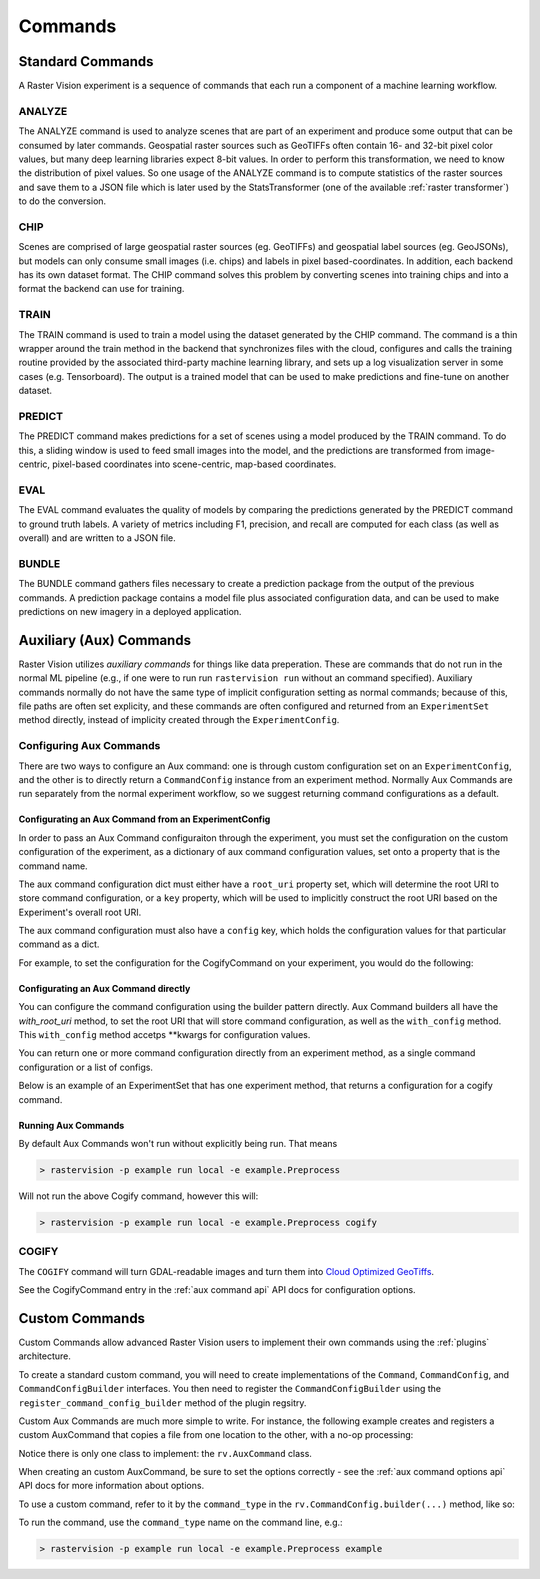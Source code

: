 .. _commands:

Commands
========

Standard Commands
-----------------

A Raster Vision experiment is a sequence of commands that each run a component of a machine learning workflow.

.. image:: _static/commands-chain-workflow.png
    :align: center


ANALYZE
^^^^^^^

The ANALYZE command is used to analyze scenes that are part of an experiment and produce some output that can be consumed by later commands. Geospatial raster sources such as GeoTIFFs often contain 16- and 32-bit pixel color values, but many deep learning libraries expect 8-bit values. In order to perform this transformation, we need to know the distribution of pixel values. So one usage of the ANALYZE command is to compute statistics of the raster sources and save them to a JSON file which is later used by the StatsTransformer (one of the available :ref:`raster transformer`) to do the conversion.

.. _chip command:

CHIP
^^^^

Scenes are comprised of large geospatial raster sources (eg. GeoTIFFs) and geospatial label sources (eg. GeoJSONs), but models can only consume small images (i.e. chips) and labels in pixel based-coordinates. In addition, each backend has its own dataset format. The CHIP command solves this problem by converting scenes into training chips and into a format the backend can use for training.

TRAIN
^^^^^

The TRAIN command is used to train a model using the dataset generated by the CHIP command. The command is a thin wrapper around the train method in the backend that synchronizes files with the cloud, configures and calls the training routine provided by the associated third-party machine learning library, and sets up a log visualization server in some cases (e.g. Tensorboard). The output is a trained model that can be used to make predictions and fine-tune on another dataset.

.. _predict command:

PREDICT
^^^^^^^

The PREDICT command makes predictions for a set of scenes using a model produced by the TRAIN command. To do this, a sliding window is used to feed small images into the model, and the predictions are transformed from image-centric, pixel-based coordinates into scene-centric, map-based coordinates.

EVAL
^^^^

The EVAL command evaluates the quality of models by comparing the predictions generated by the PREDICT command to ground truth labels. A variety of metrics including F1, precision, and recall are computed for each class (as well as overall) and are written to a JSON file.

BUNDLE
^^^^^^

The BUNDLE command gathers files necessary to create a prediction package from the output of the previous commands. A prediction package contains a model file plus associated configuration data, and can be used to make predictions on new imagery in a deployed application.

.. _aux commands:

Auxiliary (Aux) Commands
------------------------

Raster Vision utilizes *auxiliary commands* for things like data preperation. These are commands that do not run in the normal ML pipeline (e.g., if one were to run run ``rastervision run`` without an command specified). Auxiliary commands normally do not have the same type of implicit configuration setting as normal commands; because of this, file paths are often set explicity, and these commands are often configured and returned from an ``ExperimentSet`` method directly, instead of implicity created through the ``ExperimentConfig``.

Configuring Aux Commands
^^^^^^^^^^^^^^^^^^^^^^^^

There are two ways to configure an Aux command: one is through custom configuration set on an ``ExperimentConfig``, and the other is to directly return a ``CommandConfig`` instance from an experiment method. Normally Aux Commands are run separately from the normal experiment workflow, so we suggest returning command configurations as a default.

Configurating an Aux Command from an ExperimentConfig
~~~~~~~~~~~~~~~~~~~~~~~~~~~~~~~~~~~~~~~~~~~~~~~~~~~~~

In order to pass an Aux Command configuraiton through the experiment, you must set the configuration on the custom configuration of the experiment, as a dictionary of aux command configuration values, set onto a property that is the command name.

The aux command configuration dict must either have a ``root_uri`` property set, which will determine the root
URI to store command configuration, or a ``key`` property, which will be used to implicitly construct
the root URI based on the Experiment's overall root URI.

The aux command configuration must also have a ``config`` key, which holds the configuration values for that
particular command as a dict.

For example, to set the configuration for the CogifyCommand on your experiment, you would do the following:

.. click:example::
    import rastervision as rv

    class ExampleExperiments(rv.ExperimentSet):
       def get_experiment_builder(self):
           # Experiment generation code here
           pass

       def exp_example(self):
           experiment_builder = get_experiment_builder()

           e = experiment_builder \
               .with_root_uri(tmp_dir) \
               .with_custom_config({
                   'cogify': {
                       'key': 'test',
                       'config': {
                           'uris': [(src_path, cog_path)],
                           'block_size': 128
                       }
                   }
               }) \
               .build()

           return e



Configurating an Aux Command directly
~~~~~~~~~~~~~~~~~~~~~~~~~~~~~~~~~~~~~

You can configure the command configuration using the builder pattern directly. Aux Command builders all have the `with_root_uri` method, to set the root URI that will store command configuration, as well as the ``with_config`` method. This ``with_config`` method accetps **kwargs for configuration values.

You can return one or more command configuration directly from an experiment method, as a single command configuration or a list of configs.

Below is an example of an ExperimentSet that has one experiment method, that returns a configuration for a cogify command.

.. click:example::
    import rastervision as rv

    class Preprocess(rv.ExperimentSet):
       def exp_cogify(self):
           root_uri = 's3://my-bucket/cogify'
           uris = [('s3://my-bucket/original/some.tif', 's3://my-bucket/cogs/some-cog.tif')]

           cmd_config = rv.CommandConfig.builder(rv.COGIFY) \
                                        .with_root_uri(root_uri) \
                                        .with_config(uris=uris,
                                                     resample_method='bilinear',
                                                     compression='jpeg') \
                                        .build()

           return cmd_config

Running Aux Commands
~~~~~~~~~~~~~~~~~~~~

By default Aux Commands won't run without explicitly being run. That means

.. code-block:: terminal

   > rastervision -p example run local -e example.Preprocess

Will not run the above Cogify command, however this will:

.. code-block:: terminal

   > rastervision -p example run local -e example.Preprocess cogify


COGIFY
^^^^^^

The ``COGIFY`` command will turn GDAL-readable images and turn them into `Cloud Optimized GeoTiffs <https://www.cogeo.org/>`_.

See the CogifyCommand entry in the :ref:`aux command api` API docs for configuration options.


Custom Commands
---------------

Custom Commands allow advanced Raster Vision users to implement their own commands using the :ref:`plugins` architecture.

To create a standard custom command, you will need to create implementations of the ``Command``, ``CommandConfig``, and ``CommandConfigBuilder`` interfaces. You then need to register the ``CommandConfigBuilder`` using the ``register_command_config_builder`` method of the plugin regsitry.

Custom Aux Commands are much more simple to write. For instance, the following example creates and registers a custom AuxCommand that copies a file from one location to the other, with a no-op processing:

.. click:example::

    import rastervision as rv
    from rastervision.utils.files import (download_or_copy, upload_or_copy)

    def process_file(local_file_path, options):
        # Do something
        local_output_path = local_file_path
        return local_output_path

    class ExampleCommand(rv.AuxCommand):
        command_type = "EXAMPLE"
        options = rv.AuxCommandOptions(
            split_on='uris',
            inputs=lambda conf: map(lambda tup: tup[0], conf['uris']),
            outputs=lambda conf: map(lambda tup: tup[1], conf['uris']),
            required_fields=['uris', 'options'])

        def run(self, tmp_dir=None):
            if not tmp_dir:
                tmp_dir = self.get_tmp_dir()

            options = self.command_config['options']
            for src, dest in self.command_config['uris']:
                src_local = download_or_copy(src, tmp_dir)
                output_local = process_file(src_local, options)
                upload_or_copy(output_local, dest)

    def register_plugin(plugin_registry):
        plugin_registry.register_aux_command("EXAMPLE",
                                             ExampleCommand)

Notice there is only one class to implement: the ``rv.AuxCommand`` class.

When creating an custom AuxCommand, be sure to set the options correctly - see the :ref:`aux command options api` API docs for more information about options.

To use a custom command, refer to it by the ``command_type`` in the ``rv.CommandConfig.builder(...)`` method, like so:

.. click:example::
    import rastervision as rv

    class Preprocess(rv.ExperimentSet):
       def exp_example_command(self):
           root_uri = 's3://my-bucket/example'
           uris = [('s3://my-bucket/original/some.tif', 's3://my-bucket/processed/some.tif')]
           options = { 'something_useful': 'yes' }

           cmd_config = rv.CommandConfig.builder("EXAMPLE") \
                                        .with_root_uri(root_uri) \
                                        .with_config(uris=uris,
                                                     options=options) \
                                        .build()

           return cmd_config

To run the command, use the ``command_type`` name on the command line, e.g.:

.. code-block:: terminal

   > rastervision -p example run local -e example.Preprocess example
